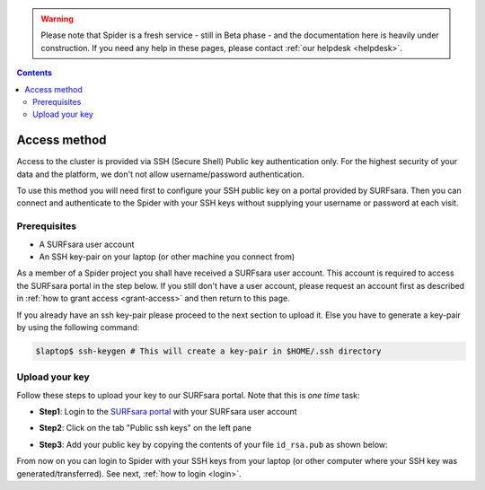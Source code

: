 .. warning:: Please note that Spider is a fresh service - still in Beta phase - and the documentation here is heavily under construction. If you need any help in these pages, please contact :ref:`our helpdesk <helpdesk>`.

.. _access:

.. contents::
    :depth: 2

*************
Access method
*************

Access to the cluster is provided via SSH (Secure Shell) Public key
authentication only. For the highest security of your data and the platform, we
don't not allow username/password authentication.

To use this method you will need first to configure your SSH public key on a
portal provided by SURFsara. Then you can connect and authenticate to the
Spider with your SSH keys without supplying your username or password at
each visit.

.. Add a reference to pages that explain SSH key encryption


.. _access-prerequisites:

=============
Prerequisites
=============

* A SURFsara user account
* An SSH key-pair on your laptop (or other machine you connect from)

As a member of a Spider project you shall have received a SURFsara user account.
This account is required to access the SURFsara portal in the step below. If you
still don't have a user account, please request an account first as described in
:ref:`how to grant access <grant-access>` and then return to this page.

If you already have an ssh key-pair please proceed to the next section to
upload it. Else you have to generate a key-pair by using the following command:

.. code-block:: console

   $laptop$ ssh-keygen # This will create a key-pair in $HOME/.ssh directory


.. _upload-key:

===============
Upload your key
===============

Follow these steps to upload your key to our SURFsara portal. Note that this is
*one time* task:

* **Step1**: Login to the `SURFsara portal`_ with your SURFsara user account
* **Step2**: Click on the tab "Public ssh keys" on the left pane
* **Step3**: Add your public key by copying the contents of your file ``id_rsa.pub`` as shown below:

  .. image:: /Images/cua-portal-addssh.png
	   :align: center

.. Replace with a picture with key pasted and annotated.

From now on you can login to Spider with your SSH keys from your laptop
(or other computer where your SSH key was generated/transferred).
See next, :ref:`how to login <login>`.


.. seealso:: Still need help? Contact :ref:`our helpdesk <helpdesk>`


.. Links:

.. _`SURFsara portal`: https://portal.surfsara.nl/
